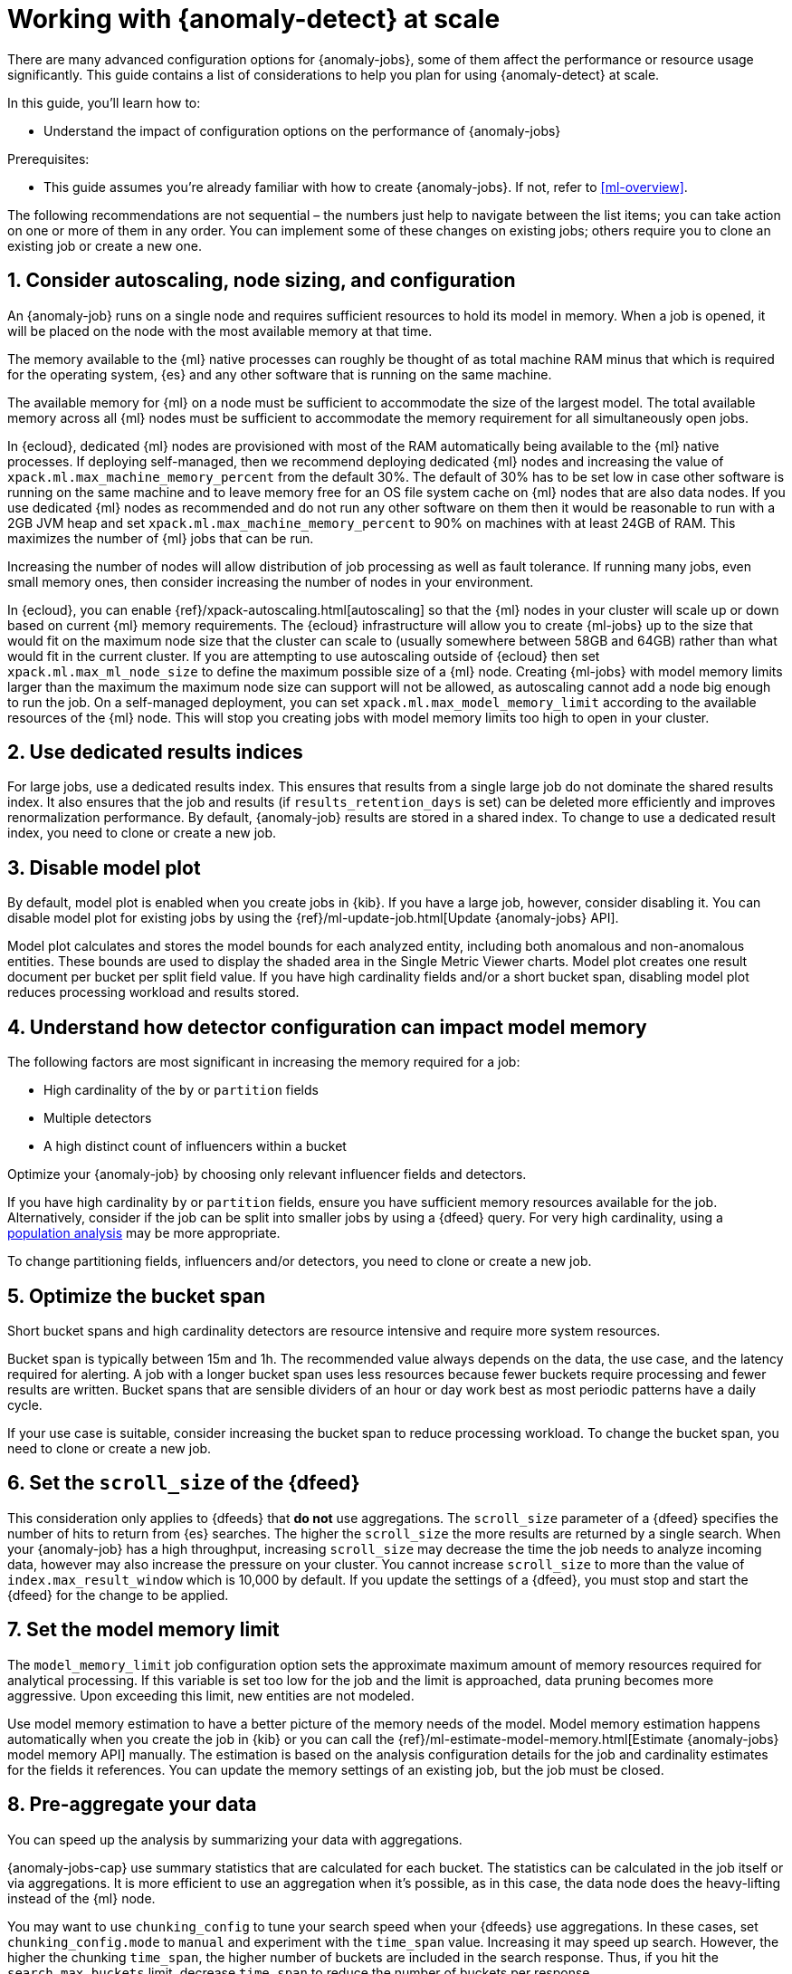 [role="xpack"]
[[anomaly-detection-scale]]
= Working with {anomaly-detect} at scale

There are many advanced configuration options for {anomaly-jobs}, some of them 
affect the performance or resource usage significantly. This guide contains a 
list of considerations to help you plan for using {anomaly-detect} at scale.

In this guide, you’ll learn how to:

* Understand the impact of configuration options on the performance of 
  {anomaly-jobs}

Prerequisites:

* This guide assumes you’re already familiar with how to create {anomaly-jobs}. 
  If not, refer to <<ml-overview>>.

The following recommendations are not sequential – the numbers just help to 
navigate between the list items; you can take action on one or more of them in 
any order. You can implement some of these changes on existing jobs; others 
require you to clone an existing job or create a new one.


[discrete]
[[node-sizing]]
== 1. Consider autoscaling, node sizing, and configuration

An {anomaly-job} runs on a single node and requires sufficient resources to hold 
its model in memory. When a job is opened, it will be placed on the node with 
the most available memory at that time.

The memory available to the {ml} native processes can roughly be thought of as 
total machine RAM minus that which is required for the operating system, {es} 
and any other software that is running on the same machine.

The available memory for {ml} on a node must be sufficient to accommodate the 
size of the largest model. The total available memory across all {ml} nodes must 
be sufficient to accommodate the memory requirement for all simultaneously open 
jobs.

In {ecloud}, dedicated {ml} nodes are provisioned with most of the RAM 
automatically being available to the {ml} native processes. If deploying 
self-managed, then we recommend deploying dedicated {ml} nodes and increasing 
the value of `xpack.ml.max_machine_memory_percent` from the default 30%. The 
default of 30% has to be set low in case other software is running on the same 
machine and to leave memory free for an OS file system cache on {ml} nodes that 
are also data nodes. If you use dedicated {ml} nodes as recommended and do not 
run any other software on them then it would be reasonable to run with a 2GB JVM 
heap and set `xpack.ml.max_machine_memory_percent` to 90% on machines with at 
least 24GB of RAM. This maximizes the number of {ml} jobs that can be run.

Increasing the number of nodes will allow distribution of job processing as well 
as fault tolerance. If running many jobs, even small memory ones, then consider 
increasing the number of nodes in your environment.

In {ecloud}, you can enable {ref}/xpack-autoscaling.html[autoscaling] so that the
{ml} nodes in your cluster will scale up or down based on current {ml} memory
requirements. The {ecloud} infrastructure will allow you to create {ml-jobs} up
to the size that would fit on the maximum node size that the cluster can scale to
(usually somewhere between 58GB and 64GB) rather than what would fit in the
current cluster. If you are attempting to use autoscaling outside of {ecloud} then
set `xpack.ml.max_ml_node_size` to define the maximum possible size of a {ml} 
node. Creating {ml-jobs} with model memory limits larger than the maximum the
maximum node size can support will not be allowed, as autoscaling cannot add
a node big enough to run the job. On a self-managed deployment, you can set 
`xpack.ml.max_model_memory_limit` according to the available resources of 
the {ml} node. This will stop you creating jobs with model memory limits too high
to open in your cluster.

[discrete]
[[dedicated-results-index]]
== 2. Use dedicated results indices

For large jobs, use a dedicated results index. This ensures that results from a 
single large job do not dominate the shared results index. It also ensures that 
the job and results (if `results_retention_days` is set) can be deleted more 
efficiently and improves renormalization performance. By default, {anomaly-job} 
results are stored in a shared index. To change to use a dedicated result index, 
you need to clone or create a new job.


[discrete]
[[model-plot]]
== 3. Disable model plot

By default, model plot is enabled when you create jobs in {kib}. If you have a 
large job, however, consider disabling it. You can disable model plot for 
existing jobs by using the {ref}/ml-update-job.html[Update {anomaly-jobs} API].

Model plot calculates and stores the model bounds for each analyzed entity, 
including both anomalous and non-anomalous entities. These bounds are used to 
display the shaded area in the Single Metric Viewer charts. Model plot creates 
one result document per bucket per split field value. If you have high 
cardinality fields and/or a short bucket span, disabling model plot reduces 
processing workload and results stored.


[discrete]
[[detector-configuration]]
== 4. Understand how detector configuration can impact model memory

The following factors are most significant in increasing the memory required for 
a job:

* High cardinality of the `by` or `partition` fields
* Multiple detectors
* A high distinct count of influencers within a bucket

Optimize your {anomaly-job} by choosing only relevant influencer fields and 
detectors.

If you have high cardinality `by` or `partition` fields, ensure you have 
sufficient memory resources available for the job. Alternatively, consider if 
the job can be split into smaller jobs by using a {dfeed} query. For very high 
cardinality, using a <<ml-configuring-populations,population analysis>> may be 
more appropriate.

To change partitioning fields, influencers and/or detectors, you need to clone 
or create a new job.


[discrete]
[[optimize-bucket-span]]
== 5. Optimize the bucket span

Short bucket spans and high cardinality detectors are resource intensive and 
require more system resources.

Bucket span is typically between 15m and 1h. The recommended value always 
depends on the data, the use case, and the latency required for alerting. A job 
with a longer bucket span uses less resources because fewer buckets require 
processing and fewer results are written. Bucket spans that are sensible 
dividers of an hour or day work best as most periodic patterns have a daily 
cycle.

If your use case is suitable, consider increasing the bucket span to reduce 
processing workload. To change the bucket span, you need to clone or create a 
new job.


[discrete]
[[set-scroll-size]]
== 6. Set the `scroll_size` of the {dfeed}

This consideration only applies to {dfeeds} that *do not* use aggregations. The 
`scroll_size` parameter of a {dfeed} specifies the number of hits to return from 
{es} searches. The higher the `scroll_size` the more results are returned by a 
single search. When your {anomaly-job} has a high throughput, increasing 
`scroll_size` may decrease the time the job needs to analyze incoming data, 
however may also increase the pressure on your cluster. You cannot increase 
`scroll_size` to more than the value of `index.max_result_window` which is 
10,000 by default. If you update the settings of a {dfeed}, you must stop and 
start the {dfeed} for the change to be applied.


[discrete]
[[set-model-memory-limit]]
== 7. Set the model memory limit

The `model_memory_limit` job configuration option sets the approximate maximum 
amount of memory resources required for analytical processing. If this variable 
is set too low for the job and the limit is approached, data pruning becomes 
more aggressive. Upon exceeding this limit, new entities are not modeled.

Use model memory estimation to have a better picture of the memory needs of the 
model. Model memory estimation happens automatically when you create the job in 
{kib} or you can call the 
{ref}/ml-estimate-model-memory.html[Estimate {anomaly-jobs} model memory API] 
manually. The estimation is based on the analysis configuration details for the 
job and cardinality estimates for the fields it references. You can update the 
memory settings of an existing job, but the job must be closed.


[discrete]
[[pre-aggregate-data]]
== 8. Pre-aggregate your data

You can speed up the analysis by summarizing your data with aggregations. 

{anomaly-jobs-cap} use summary statistics that are calculated for each bucket. 
The statistics can be calculated in the job itself or via aggregations. It is 
more efficient to use an aggregation when it’s possible, as in this case, the 
data node does the heavy-lifting instead of the {ml} node.

You may want to use `chunking_config` to tune your search speed when your 
{dfeeds} use aggregations. In these cases, set `chunking_config.mode` to `manual` 
and experiment with the `time_span` value. Increasing it may speed up search. 
However, the higher the chunking `time_span`, the higher number of buckets are 
included in the search response. Thus, if you hit the `search.max_buckets` 
limit, decrease `time_span` to reduce the number of buckets per response.

In certain cases, you cannot do aggregations to increase performance. For 
example, categorization jobs use the full log message to detect anomalies, so 
this data cannot be aggregated. If you have many influencer fields, it may not 
be beneficial to use an aggregation either. This is because only a few documents 
in each bucket may have the combination of all the different influencer fields.

Please consult <<ml-configuring-aggregation>> to learn more.


[discrete]
[[results-retention]]
== 9. Optimize the results retention

Set a results retention window to reduce the amount of results stored.

{anomaly-detect-cap} results are retained indefinitely by default. Results build 
up over time, and your result index may be quite large. A large results index is 
slow to query and takes up significant space on your cluster. Consider how long 
you wish to retain the results and set `results_retention_days` accordingly – 
for example, to 30 or 60 days – to avoid unnecessarily large result indices. 
Deleting old results does not affect the model behavior. You can change this 
setting for existing jobs.


[discrete]
[[renormalization-window]]
== 10. Optimize the renormalization window

Reduce the renormalization window to reduce processing workload.

When a new anomaly has a much higher score than any anomaly in the past, the 
anomaly scores are adjusted on a range from 0 to 100 based on the new data. This 
is called renormalization. It can mean rewriting a large number of documents in 
the results index. Renormalization happens for results from the last 30 days or 
100 bucket spans (depending on which is the longer) by default. When you are 
working at scale, set `renormalization_window_days` to a lower value, so the 
workload is reduced. You can change this setting for existing jobs and changes 
will take effect after the job has been reopened.


[discrete]
[[model-snapshot-retention]]
== 11. Optimize the model snapshot retention

Model snapshots are taken periodically, to ensure resilience in the event of a 
system failure and to allow you to manually revert to a specific point in time. 
These are stored in a compressed format in an internal index and kept according 
to the configured retention policy. Load is placed on the cluster when indexing 
a model snapshot and index size is increased as multiple snapshots are retained.

When working with large model sizes, consider how frequently you want to create 
model snapshots using `background_persist_interval`. The default is every 3 to 4 
hours. Increasing this interval reduces the periodic indexing load on your 
cluster, but in the event of a system failure, you may be reverting to an older 
version of the model.

Also consider how long you wish to retain snapshots using 
`model_snapshot_retention_days` and `daily_model_snapshot_retention_after_days`. 
Retaining fewer snapshots substantially reduces index storage requirements for 
model state, but also reduces the granularity of model snapshots from which you 
can revert.

For more information, refer to <<ml-model-snapshots>>.


[discrete]
[[search-queries]]
== 12. Optimize your search queries

If you are operating on a big scale, make sure that your {dfeed} query is as 
efficient as possible. There are different ways to write {es} queries and some 
of them are more efficient than others. Please consult 
{ref}/tune-for-search-speed.html[Tune for search speed] to learn more about {es} 
performance tuning.

You need to clone or recreate an existing job if you want to optimize its search 
query.


[discrete]
[[population-analysis]]
== 13. Consider using population analysis

Population analysis is more memory efficient than individual analysis of each 
series. It builds a profile of what a "typical" entity does over a specified 
time period and then identifies when one is behaving abnormally compared to the 
population. Use population analysis for analyzing high cardinality fields if you 
expect that the entities of the population generally behave in the same way.

For more information, refer to <<ml-configuring-populations>>.


[discrete]
[[forecasting]]
== 14. Reduce the cost of forecasting

There are two main performance factors to consider when you create a forecast: 
indexing load and memory usage. Check the cluster monitoring data to learn the 
indexing rate and the memory usage.

Forecasting writes a new document to the result index for every forecasted 
element of the  for every bucket. Jobs with high partition or by field 
cardinality create more result documents, as do jobs with small bucket span and 
longer forecast duration. Only three concurrent forecasts may be run for a 
single job.

To reduce indexing load, consider a shorter forecast duration and/or try to 
avoid concurrent forecast requests. Further performance gains can be achieved by 
reviewing the job configuration; for example by using a dedicated results index, 
increasing the bucket span and/or by having lower cardinality partitioning 
fields.

The memory usage of a forecast is restricted to 20 MB by default. From 7.9, you 
can extend this limit by setting `max_model_memory` to a higher value. The 
maximum value is 40% of the memory limit of the {anomaly-job} or 500 MB. If the 
forecast needs more memory than the provided value, it spools to disk. Forecasts 
that spool to disk generally run slower. If you need to speed up forecasts, 
increase the available memory for the forecast. Forecasts that would take more 
than 500 MB to run won’t start because this is the maximum limit of disk space 
that a forecast is allowed to use.
